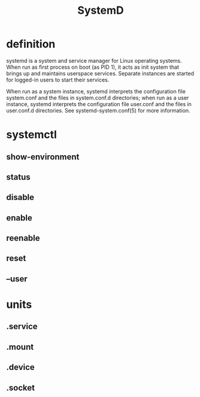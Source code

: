 #+TITLE: SystemD

* definition
systemd is a system and service manager for Linux operating systems. When run as
first process on boot (as PID 1), it acts as init system that brings up
and maintains userspace services. Separate instances are started for
logged-in users to start their services.

When run as a system instance, systemd interprets the configuration file
system.conf and the files in system.conf.d directories; when run as a user
instance, systemd interprets the configuration file user.conf and the files in
user.conf.d directories. See systemd-system.conf(5) for more information.

* systemctl
** show-environment
** status
** disable
** enable
** reenable
** reset

** --user

* units
** .service
** .mount
** .device
** .socket
